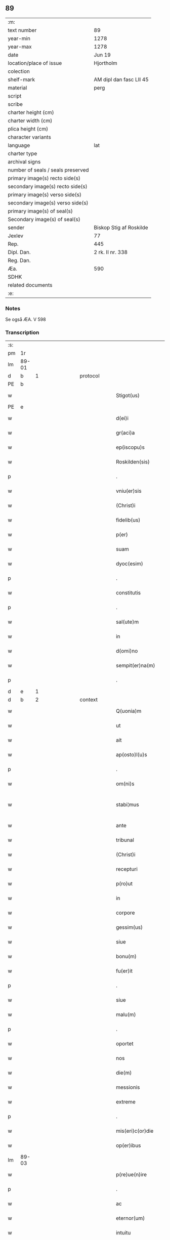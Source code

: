 ** 89

| :m:                               |                         |
| text number                       | 89                      |
| year-min                          | 1278                    |
| year-max                          | 1278                    |
| date                              | Jun 19                  |
| location/place of issue           | Hjortholm               |
| colection                         |                         |
| shelf-mark                        | AM dipl dan fasc LII 45 |
| material                          | perg                    |
| script                            |                         |
| scribe                            |                         |
| charter height (cm)               |                         |
| charter width (cm)                |                         |
| plica height (cm)                 |                         |
| character variants                |                         |
| language                          | lat                     |
| charter type                      |                         |
| archival signs                    |                         |
| number of seals / seals preserved |                         |
| primary image(s) recto side(s)    |                         |
| secondary image(s) recto side(s)  |                         |
| primary image(s) verso side(s)    |                         |
| secondary image(s) verso side(s)  |                         |
| primary image(s) of seal(s)       |                         |
| Secondary image(s) of seal(s)     |                         |
| sender                            | Biskop Stig af Roskilde |
| Jexlev                            | 77                      |
| Rep.                              | 445                     |
| Dipl. Dan.                        | 2 rk. II nr. 338        |
| Reg. Dan.                         |                         |
| Æa.                               | 590                     |
| SDHK                              |                         |
| related documents                 |                         |
| :e:                               |                         |

*** Notes
Se også ÆA. V 598

*** Transcription
| :s: |       |   |               |   |   |                           |              |   |   |   |   |     |   |   |   |              |          |          |  |    |    |    |    |
| pm  |    1r |   |               |   |   |                           |              |   |   |   |   |     |   |   |   |              |          |          |  |    |    |    |    |
| lm  | 89-01 |   |               |   |   |                           |              |   |   |   |   |     |   |   |   |              |          |          |  |    |    |    |    |
| d  |     b | 1  |               | protocol  |   |                           |              |   |   |   |   |     |   |   |   |              |          |          |  |    |    |    |    |
| PE  |     b |   |               |   |   |                           |              |   |   |   |   |     |   |   |   |              |          |          |  |    |    |    |    |
| w   |       |   |               |   |   | Stigot(us)                | Stıgotꝰ      |   |   |   |   | lat |   |   |   |        89-01 | 1:protocol |          |  |2622|    |    |    |
| PE  |     e |   |               |   |   |                           |              |   |   |   |   |     |   |   |   |              |          |          |  |    |    |    |    |
| w   |       |   |               |   |   | d(ei)i                    | dı̅           |   |   |   |   | lat |   |   |   |        89-01 | 1:protocol |          |  |    |    |    |    |
| w   |       |   |               |   |   | gr(aci)a                  | gr̅a          |   |   |   |   | lat |   |   |   |        89-01 | 1:protocol |          |  |    |    |    |    |
| w   |       |   |               |   |   | ep(iscopu)s               | ep̅s          |   |   |   |   | lat |   |   |   |        89-01 | 1:protocol |          |  |    |    |    |    |
| w   |       |   |               |   |   | Roskilden(sis)            | Roſkılde̅    |   |   |   |   | lat |   |   |   |        89-01 | 1:protocol |          |  |    |    |    |    |
| p   |       |   |               |   |   | .                         | .            |   |   |   |   | lat |   |   |   |        89-01 | 1:protocol |          |  |    |    |    |    |
| w   |       |   |               |   |   | vniu(er)sis               | ỽnıu͛ſıs      |   |   |   |   | lat |   |   |   |        89-01 | 1:protocol |          |  |    |    |    |    |
| w   |       |   |               |   |   | (Christ)i                 | xp̅ı          |   |   |   |   | lat |   |   |   |        89-01 | 1:protocol |          |  |    |    |    |    |
| w   |       |   |               |   |   | fidelib(us)               | fıdelıbꝫ     |   |   |   |   | lat |   |   |   |        89-01 | 1:protocol |          |  |    |    |    |    |
| w   |       |   |               |   |   | p(er)                     | p̲            |   |   |   |   | lat |   |   |   |        89-01 | 1:protocol |          |  |    |    |    |    |
| w   |       |   |               |   |   | suam                      | ſua         |   |   |   |   | lat |   |   |   |        89-01 | 1:protocol |          |  |    |    |    |    |
| w   |       |   |               |   |   | dyoc(esim)                | dyoc̅         |   |   |   |   | lat |   |   |   |        89-01 | 1:protocol |          |  |    |    |    |    |
| p   |       |   |               |   |   | .                         | .            |   |   |   |   | lat |   |   |   |        89-01 | 1:protocol |          |  |    |    |    |    |
| w   |       |   |               |   |   | constitutis               | conﬅıtutıs   |   |   |   |   | lat |   |   |   |        89-01 | 1:protocol |          |  |    |    |    |    |
| p   |       |   |               |   |   | .                         | .            |   |   |   |   | lat |   |   |   |        89-01 | 1:protocol |          |  |    |    |    |    |
| w   |       |   |               |   |   | sal(ute)m                 | ſal̅         |   |   |   |   | lat |   |   |   |        89-01 | 1:protocol |          |  |    |    |    |    |
| w   |       |   |               |   |   | in                        | ı           |   |   |   |   | lat |   |   |   |        89-01 | 1:protocol |          |  |    |    |    |    |
| w   |       |   |               |   |   | d(omi)no                  | dn̅o          |   |   |   |   | lat |   |   |   |        89-01 | 1:protocol |          |  |    |    |    |    |
| w   |       |   |               |   |   | sempit(er)na(m)           | ſempıt͛na̅     |   |   |   |   | lat |   |   |   |        89-01 | 1:protocol |          |  |    |    |    |    |
| p   |       |   |               |   |   | .                         | .            |   |   |   |   | lat |   |   |   |        89-01 | 1:protocol |          |  |    |    |    |    |
| d  |     e | 1  |               |   |   |                           |              |   |   |   |   |     |   |   |   |              |          |          |  |    |    |    |    |
| d  |     b | 2  |               | context  |   |                           |              |   |   |   |   |     |   |   |   |              |          |          |  |    |    |    |    |
| w   |       |   |               |   |   | Q(uonia)m                 | Q̅           |   |   |   |   | lat |   |   |   |        89-01 | 2:context |          |  |    |    |    |    |
| w   |       |   |               |   |   | ut                        | ut           |   |   |   |   | lat |   |   |   |        89-01 | 2:context |          |  |    |    |    |    |
| w   |       |   |               |   |   | ait                       | aıt          |   |   |   |   | lat |   |   |   |        89-01 | 2:context |          |  |    |    |    |    |
| w   |       |   |               |   |   | ap(osto)l(u)s             | apl̅s         |   |   |   |   | lat |   |   |   |        89-01 | 2:context |          |  |    |    |    |    |
| p   |       |   |               |   |   | .                         | .            |   |   |   |   | lat |   |   |   |        89-01 | 2:context |          |  |    |    |    |    |
| w   |       |   |               |   |   | om(ni)s                   | om̅s          |   |   |   |   | lat |   |   |   |        89-01 | 2:context |          |  |    |    |    |    |
| w   |       |   |               |   |   | stabi¦mus                 | ﬅabı¦mus     |   |   |   |   | lat |   |   |   | 89-01--89-02 | 2:context |          |  |    |    |    |    |
| w   |       |   |               |   |   | ante                      | ante         |   |   |   |   | lat |   |   |   |        89-02 | 2:context |          |  |    |    |    |    |
| w   |       |   |               |   |   | tribunal                  | trıbunal     |   |   |   |   | lat |   |   |   |        89-02 | 2:context |          |  |    |    |    |    |
| w   |       |   |               |   |   | (Christ)i                 | xp̅ı          |   |   |   |   | lat |   |   |   |        89-02 | 2:context |          |  |    |    |    |    |
| w   |       |   |               |   |   | recepturi                 | recepturı    |   |   |   |   | lat |   |   |   |        89-02 | 2:context |          |  |    |    |    |    |
| w   |       |   |               |   |   | p(ro)ut                   | ꝓut          |   |   |   |   | lat |   |   |   |        89-02 | 2:context |          |  |    |    |    |    |
| w   |       |   |               |   |   | in                        | ı           |   |   |   |   | lat |   |   |   |        89-02 | 2:context |          |  |    |    |    |    |
| w   |       |   |               |   |   | corpore                   | coꝛpoꝛe      |   |   |   |   | lat |   |   |   |        89-02 | 2:context |          |  |    |    |    |    |
| w   |       |   |               |   |   | gessim(us)                | geſſıꝰ      |   |   |   |   | lat |   |   |   |        89-02 | 2:context |          |  |    |    |    |    |
| w   |       |   |               |   |   | siue                      | ſıue         |   |   |   |   | lat |   |   |   |        89-02 | 2:context |          |  |    |    |    |    |
| w   |       |   |               |   |   | bonu(m)                   | bonu̅         |   |   |   |   | lat |   |   |   |        89-02 | 2:context |          |  |    |    |    |    |
| w   |       |   |               |   |   | fu(er)it                  | fu͛ıt         |   |   |   |   | lat |   |   |   |        89-02 | 2:context |          |  |    |    |    |    |
| p   |       |   |               |   |   | .                         | .            |   |   |   |   | lat |   |   |   |        89-02 | 2:context |          |  |    |    |    |    |
| w   |       |   |               |   |   | siue                      | ſıue         |   |   |   |   | lat |   |   |   |        89-02 | 2:context |          |  |    |    |    |    |
| w   |       |   |               |   |   | malu(m)                   | malu̅         |   |   |   |   | lat |   |   |   |        89-02 | 2:context |          |  |    |    |    |    |
| p   |       |   |               |   |   | .                         | .            |   |   |   |   | lat |   |   |   |        89-02 | 2:context |          |  |    |    |    |    |
| w   |       |   |               |   |   | oportet                   | opoꝛtet      |   |   |   |   | lat |   |   |   |        89-02 | 2:context |          |  |    |    |    |    |
| w   |       |   |               |   |   | nos                       | nos          |   |   |   |   | lat |   |   |   |        89-02 | 2:context |          |  |    |    |    |    |
| w   |       |   |               |   |   | die(m)                    | dıe̅          |   |   |   |   | lat |   |   |   |        89-02 | 2:context |          |  |    |    |    |    |
| w   |       |   |               |   |   | messionis                 | meſſıonıs    |   |   |   |   | lat |   |   |   |        89-02 | 2:context |          |  |    |    |    |    |
| w   |       |   |               |   |   | extreme                   | extreme      |   |   |   |   | lat |   |   |   |        89-02 | 2:context |          |  |    |    |    |    |
| p   |       |   |               |   |   | .                         | .            |   |   |   |   | lat |   |   |   |        89-02 | 2:context |          |  |    |    |    |    |
| w   |       |   |               |   |   | mis(eri)c(or)die          | mıſcd͛ıe      |   |   |   |   | lat |   |   |   |        89-02 | 2:context |          |  |    |    |    |    |
| w   |       |   |               |   |   | op(er)ibus                | op̲ıbus       |   |   |   |   | lat |   |   |   |        89-02 | 2:context |          |  |    |    |    |    |
| lm  | 89-03 |   |               |   |   |                           |              |   |   |   |   |     |   |   |   |              |          |          |  |    |    |    |    |
| w   |       |   |               |   |   | p(re)ue(n)ire             | p͛ue̅ıre       |   |   |   |   | lat |   |   |   |        89-03 | 2:context |          |  |    |    |    |    |
| p   |       |   |               |   |   | .                         | .            |   |   |   |   | lat |   |   |   |        89-03 | 2:context |          |  |    |    |    |    |
| w   |       |   |               |   |   | ac                        | ac           |   |   |   |   | lat |   |   |   |        89-03 | 2:context |          |  |    |    |    |    |
| w   |       |   |               |   |   | eternor(um)               | eternoꝝ      |   |   |   |   | lat |   |   |   |        89-03 | 2:context |          |  |    |    |    |    |
| w   |       |   |               |   |   | intuitu                   | ıntuítu      |   |   |   |   | lat |   |   |   |        89-03 | 2:context |          |  |    |    |    |    |
| w   |       |   |               |   |   | seminare                  | ſemınare     |   |   |   |   | lat |   |   |   |        89-03 | 2:context |          |  |    |    |    |    |
| w   |       |   |               |   |   | i(n)                      | ı̅            |   |   |   |   | lat |   |   |   |        89-03 | 2:context |          |  |    |    |    |    |
| w   |       |   |               |   |   | t(er)ris                  | t͛rıs         |   |   |   |   | lat |   |   |   |        89-03 | 2:context |          |  |    |    |    |    |
| p   |       |   |               |   |   | .                         | .            |   |   |   |   | lat |   |   |   |        89-03 | 2:context |          |  |    |    |    |    |
| w   |       |   |               |   |   | q(uo)d                    | q           |   |   |   |   | lat |   |   |   |        89-03 | 2:context |          |  |    |    |    |    |
| w   |       |   |               |   |   | reddente                  | reddente     |   |   |   |   | lat |   |   |   |        89-03 | 2:context |          |  |    |    |    |    |
| w   |       |   |               |   |   | d(omi)no                  | dn̅o          |   |   |   |   | lat |   |   |   |        89-03 | 2:context |          |  |    |    |    |    |
| w   |       |   |               |   |   | cum                       | cu          |   |   |   |   | lat |   |   |   |        89-03 | 2:context |          |  |    |    |    |    |
| w   |       |   |               |   |   | multiplicato              | multıplıcato |   |   |   |   | lat |   |   |   |        89-03 | 2:context |          |  |    |    |    |    |
| w   |       |   |               |   |   | fructu                    | fructu       |   |   |   |   | lat |   |   |   |        89-03 | 2:context |          |  |    |    |    |    |
| w   |       |   |               |   |   | recollig(er)e             | recollıg͛e    |   |   |   |   | lat |   |   |   |        89-03 | 2:context |          |  |    |    |    |    |
| w   |       |   |               |   |   | debeam(us)                | debeaꝰ      |   |   |   |   | lat |   |   |   |        89-03 | 2:context |          |  |    |    |    |    |
| w   |       |   |               |   |   | i(n)                      | ı̅            |   |   |   |   | lat |   |   |   |        89-03 | 2:context |          |  |    |    |    |    |
| w   |       |   |               |   |   | celis                     | celıs        |   |   |   |   | lat |   |   |   |        89-03 | 2:context |          |  |    |    |    |    |
| p   |       |   |               |   |   | .                         | .            |   |   |   |   | lat |   |   |   |        89-03 | 2:context |          |  |    |    |    |    |
| w   |       |   |               |   |   | firma(m)                  | fırma̅        |   |   |   |   | lat |   |   |   |        89-03 | 2:context |          |  |    |    |    |    |
| w   |       |   |               |   |   | spem                      | ſpe         |   |   |   |   | lat |   |   |   |        89-03 | 2:context |          |  |    |    |    |    |
| w   |       |   |               |   |   | fiducia(m)q(ue)           | fıducıa̅qꝫ    |   |   |   |   | lat |   |   |   |        89-03 | 2:context |          |  |    |    |    |    |
| w   |       |   |               |   |   | te¦nentes                 | te¦nentes    |   |   |   |   | lat |   |   |   | 89-03--89-04 | 2:context |          |  |    |    |    |    |
| p   |       |   |               |   |   | .                         | .            |   |   |   |   | lat |   |   |   |        89-04 | 2:context |          |  |    |    |    |    |
| w   |       |   |               |   |   | quonia(m)                 | quonıa̅       |   |   |   |   | lat |   |   |   |        89-04 | 2:context |          |  |    |    |    |    |
| w   |       |   |               |   |   | qui                       | quı          |   |   |   |   | lat |   |   |   |        89-04 | 2:context |          |  |    |    |    |    |
| w   |       |   |               |   |   | parce                     | parce        |   |   |   |   | lat |   |   |   |        89-04 | 2:context |          |  |    |    |    |    |
| w   |       |   |               |   |   | seminat                   | ſemínat      |   |   |   |   | lat |   |   |   |        89-04 | 2:context |          |  |    |    |    |    |
| p   |       |   |               |   |   | .                         | .            |   |   |   |   | lat |   |   |   |        89-04 | 2:context |          |  |    |    |    |    |
| w   |       |   |               |   |   | p(ar)ce                   | p̲ce          |   |   |   |   | lat |   |   |   |        89-04 | 2:context |          |  |    |    |    |    |
| w   |       |   |               |   |   | (et)                      |             |   |   |   |   | lat |   |   |   |        89-04 | 2:context |          |  |    |    |    |    |
| w   |       |   |               |   |   | metet                     | metet        |   |   |   |   | lat |   |   |   |        89-04 | 2:context |          |  |    |    |    |    |
| p   |       |   |               |   |   | .                         | .            |   |   |   |   | lat |   |   |   |        89-04 | 2:context |          |  |    |    |    |    |
| w   |       |   |               |   |   | (et)                      |             |   |   |   |   | lat |   |   |   |        89-04 | 2:context |          |  |    |    |    |    |
| w   |       |   |               |   |   | qui                       | quı          |   |   |   |   | lat |   |   |   |        89-04 | 2:context |          |  |    |    |    |    |
| w   |       |   |               |   |   | seminat                   | ſemınat      |   |   |   |   | lat |   |   |   |        89-04 | 2:context |          |  |    |    |    |    |
| w   |       |   |               |   |   | i(n)                      | ı̅            |   |   |   |   | lat |   |   |   |        89-04 | 2:context |          |  |    |    |    |    |
| w   |       |   |               |   |   | b(e)n(e)d(i)c(ti)onib(us) | bn̅dc̅onıbꝫ    |   |   |   |   | lat |   |   |   |        89-04 | 2:context |          |  |    |    |    |    |
| p   |       |   |               |   |   | .                         | .            |   |   |   |   | lat |   |   |   |        89-04 | 2:context |          |  |    |    |    |    |
| w   |       |   |               |   |   | de                        | de           |   |   |   |   | lat |   |   |   |        89-04 | 2:context |          |  |    |    |    |    |
| w   |       |   |               |   |   | bened(i)c(ti)onib(us)     | benedc̅onıbꝫ  |   |   |   |   | lat |   |   |   |        89-04 | 2:context |          |  |    |    |    |    |
| w   |       |   |               |   |   | (et)                      |             |   |   |   |   | lat |   |   |   |        89-04 | 2:context |          |  |    |    |    |    |
| w   |       |   |               |   |   | metet                     | metet        |   |   |   |   | lat |   |   |   |        89-04 | 2:context |          |  |    |    |    |    |
| w   |       |   |               |   |   | uita(m)                   | uıta̅         |   |   |   |   | lat |   |   |   |        89-04 | 2:context |          |  |    |    |    |    |
| w   |       |   |               |   |   | eterna(m)                 | etera̅       |   |   |   |   | lat |   |   |   |        89-04 | 2:context |          |  |    |    |    |    |
| p   |       |   |               |   |   | .                         | .            |   |   |   |   | lat |   |   |   |        89-04 | 2:context |          |  |    |    |    |    |
| w   |       |   |               |   |   | Cum                       | Cu          |   |   |   |   | lat |   |   |   |        89-04 | 2:context |          |  |    |    |    |    |
| w   |       |   |               |   |   | igit(ur)                  | ıgıt᷑         |   |   |   |   | lat |   |   |   |        89-04 | 2:context |          |  |    |    |    |    |
| w   |       |   |               |   |   | dilecte                   | dılecte      |   |   |   |   | lat |   |   |   |        89-04 | 2:context |          |  |    |    |    |    |
| w   |       |   |               |   |   | nob(is)                   | nob̅          |   |   |   |   | lat |   |   |   |        89-04 | 2:context |          |  |    |    |    |    |
| lm  | 89-05 |   |               |   |   |                           |              |   |   |   |   |     |   |   |   |              |          |          |  |    |    |    |    |
| w   |       |   |               |   |   | i(n)                      | ı̅            |   |   |   |   | lat |   |   |   |        89-05 | 2:context |          |  |    |    |    |    |
| w   |       |   |               |   |   | (Christ)o                 | xp̅o          |   |   |   |   | lat |   |   |   |        89-05 | 2:context |          |  |    |    |    |    |
| w   |       |   |               |   |   | moniales                  | moníales     |   |   |   |   | lat |   |   |   |        89-05 | 2:context |          |  |    |    |    |    |
| w   |       |   |               |   |   | recluse                   | recluſe      |   |   |   |   | lat |   |   |   |        89-05 | 2:context |          |  |    |    |    |    |
| p   |       |   |               |   |   | .                         | .            |   |   |   |   | lat |   |   |   |        89-05 | 2:context |          |  |    |    |    |    |
| w   |       |   |               |   |   | ordinis                   | oꝛdınıs      |   |   |   |   | lat |   |   |   |        89-05 | 2:context |          |  |    |    |    |    |
| w   |       |   |               |   |   | s(an)c(t)e                | ſc̅e          |   |   |   |   | lat |   |   |   |        89-05 | 2:context |          |  |    |    |    |    |
| w   |       |   |               |   |   | clare                     | clare        |   |   |   |   | lat |   |   |   |        89-05 | 2:context |          |  |    |    |    |    |
| w   |       |   |               |   |   | Roskildis                 | Roſkıldıs    |   |   |   |   | lat |   |   |   |        89-05 | 2:context |          |  |    |    |    |    |
| p   |       |   |               |   |   | .                         | .            |   |   |   |   | lat |   |   |   |        89-05 | 2:context |          |  |    |    |    |    |
| w   |       |   |               |   |   | p(ro)                     | ꝓ            |   |   |   |   | lat |   |   |   |        89-05 | 2:context |          |  |    |    |    |    |
| w   |       |   |               |   |   | eccl(es)ia                | eccl̅ıa       |   |   |   |   | lat |   |   |   |        89-05 | 2:context |          |  |    |    |    |    |
| w   |       |   |               |   |   | (et)                      |             |   |   |   |   | lat |   |   |   |        89-05 | 2:context |          |  |    |    |    |    |
| w   |       |   |               |   |   | edificijs                 | edıfıcís    |   |   |   |   | lat |   |   |   |        89-05 | 2:context |          |  |    |    |    |    |
| w   |       |   |               |   |   | monast(er)ij              | monaﬅ͛í      |   |   |   |   | lat |   |   |   |        89-05 | 2:context |          |  |    |    |    |    |
| w   |       |   |               |   |   | sui                       | ſuı          |   |   |   |   | lat |   |   |   |        89-05 | 2:context |          |  |    |    |    |    |
| p   |       |   |               |   |   | .                         | .            |   |   |   |   | lat |   |   |   |        89-05 | 2:context |          |  |    |    |    |    |
| w   |       |   |               |   |   | ac                        | ac           |   |   |   |   | lat |   |   |   |        89-05 | 2:context |          |  |    |    |    |    |
| w   |       |   |               |   |   | etia(m)                   | etıa̅         |   |   |   |   | lat |   |   |   |        89-05 | 2:context |          |  |    |    |    |    |
| w   |       |   |               |   |   | sustentat(i)o(n)e         | ſuﬅentat̅oe   |   |   |   |   | lat |   |   |   |        89-05 | 2:context |          |  |    |    |    |    |
| w   |       |   |               |   |   | arte                      | arte         |   |   |   |   | lat |   |   |   |        89-05 | 2:context |          |  |    |    |    |    |
| w   |       |   |               |   |   | uite                      | uíte         |   |   |   |   | lat |   |   |   |        89-05 | 2:context |          |  |    |    |    |    |
| w   |       |   |               |   |   | ip(s)ar(um)               | ıp̅aꝝ         |   |   |   |   | lat |   |   |   |        89-05 | 2:context |          |  |    |    |    |    |
| p   |       |   |               |   |   | .                         | .            |   |   |   |   | lat |   |   |   |        89-05 | 2:context |          |  |    |    |    |    |
| w   |       |   |               |   |   | que                       | que          |   |   |   |   | lat |   |   |   |        89-05 | 2:context |          |  |    |    |    |    |
| w   |       |   |               |   |   | p(ro)                     | ꝓ            |   |   |   |   | lat |   |   |   |        89-05 | 2:context |          |  |    |    |    |    |
| w   |       |   |               |   |   | (Christ)o                 | xp̅o          |   |   |   |   | lat |   |   |   |        89-05 | 2:context |          |  |    |    |    |    |
| w   |       |   |               |   |   | tante                     | tante        |   |   |   |   | lat |   |   |   |        89-05 | 2:context |          |  |    |    |    |    |
| w   |       |   |               |   |   | rigo¦re(m)                | rıgo¦re̅      |   |   |   |   | lat |   |   |   | 89-05--89-06 | 2:context |          |  |    |    |    |    |
| ts  |     b |   | transposition |   |   |                           |              |   |   |   |   |     |   |   |   |              |          |          |  |    |    |    |    |
| w   |       |   |               |   |   | religionis                | relıgıonıs   |   |   |   |   | lat |   |   |   |        89-06 | 2:context |          |  |    |    |    |    |
| w   |       |   |               |   |   | ferre                     | ferre        |   |   |   |   | lat |   |   |   |        89-06 | 2:context |          |  |    |    |    |    |
| ts  |     e |   |               |   |   |                           |              |   |   |   |   |     |   |   |   |              |          |          |  |    |    |    |    |
| w   |       |   |               |   |   | decreueru(n)t             | decreueru̅t   |   |   |   |   | lat |   |   |   |        89-06 | 2:context |          |  |    |    |    |    |
| p   |       |   |               |   |   | .                         | .            |   |   |   |   | lat |   |   |   |        89-06 | 2:context |          |  |    |    |    |    |
| w   |       |   |               |   |   | elemosinis                | elemoſınıs   |   |   |   |   | lat |   |   |   |        89-06 | 2:context |          |  |    |    |    |    |
| w   |       |   |               |   |   | indigea(n)t               | ındıgea̅t     |   |   |   |   | lat |   |   |   |        89-06 | 2:context |          |  |    |    |    |    |
| w   |       |   |               |   |   | fideliu(m)                | fıdelıu̅      |   |   |   |   | lat |   |   |   |        89-06 | 2:context |          |  |    |    |    |    |
| w   |       |   |               |   |   | adiuuari                  | adíuuarı     |   |   |   |   | lat |   |   |   |        89-06 | 2:context |          |  |    |    |    |    |
| p   |       |   |               |   |   | .                         | .            |   |   |   |   | lat |   |   |   |        89-06 | 2:context |          |  |    |    |    |    |
| w   |       |   |               |   |   | quib(us)                  | quıbꝫ        |   |   |   |   | lat |   |   |   |        89-06 | 2:context |          |  |    |    |    |    |
| w   |       |   |               |   |   | ip(s)e                    | ıp̅e          |   |   |   |   | lat |   |   |   |        89-06 | 2:context |          |  |    |    |    |    |
| w   |       |   |               |   |   | orat(i)onu(m)             | oꝛat̅onu̅      |   |   |   |   | lat |   |   |   |        89-06 | 2:context |          |  |    |    |    |    |
| w   |       |   |               |   |   | suar(um)                  | ſuaꝝ         |   |   |   |   | lat |   |   |   |        89-06 | 2:context |          |  |    |    |    |    |
| w   |       |   |               |   |   | subsidia                  | subſıdıa     |   |   |   |   | lat |   |   |   |        89-06 | 2:context |          |  |    |    |    |    |
| w   |       |   |               |   |   | repe(n)dere               | repe̅dere     |   |   |   |   | lat |   |   |   |        89-06 | 2:context |          |  |    |    |    |    |
| w   |       |   |               |   |   | moliunt(ur)               | molíunt᷑      |   |   |   |   | lat |   |   |   |        89-06 | 2:context |          |  |    |    |    |    |
| p   |       |   |               |   |   | .                         | .            |   |   |   |   | lat |   |   |   |        89-06 | 2:context |          |  |    |    |    |    |
| w   |       |   |               |   |   | vniu(er)sitate(m)         | ỽnıu͛ſıtate̅   |   |   |   |   | lat |   |   |   |        89-06 | 2:context |          |  |    |    |    |    |
| w   |       |   |               |   |   | u(est)ram                 | ur̅a         |   |   |   |   | lat |   |   |   |        89-06 | 2:context |          |  |    |    |    |    |
| lm  | 89-07 |   |               |   |   |                           |              |   |   |   |   |     |   |   |   |              |          |          |  |    |    |    |    |
| w   |       |   |               |   |   | rogam(us)                 | rogaꝰ       |   |   |   |   | lat |   |   |   |        89-07 | 2:context |          |  |    |    |    |    |
| w   |       |   |               |   |   | (et)                      | ⁊            |   |   |   |   | lat |   |   |   |        89-07 | 2:context |          |  |    |    |    |    |
| w   |       |   |               |   |   | exhortamur                | exhoꝛtamur   |   |   |   |   | lat |   |   |   |        89-07 | 2:context |          |  |    |    |    |    |
| w   |       |   |               |   |   | i(n)                      | ı̅            |   |   |   |   | lat |   |   |   |        89-07 | 2:context |          |  |    |    |    |    |
| w   |       |   |               |   |   | d(omi)no                  | dn̅o          |   |   |   |   | lat |   |   |   |        89-07 | 2:context |          |  |    |    |    |    |
| p   |       |   |               |   |   | .                         | .            |   |   |   |   | lat |   |   |   |        89-07 | 2:context |          |  |    |    |    |    |
| w   |       |   |               |   |   | i(n)                      | ı̅            |   |   |   |   | lat |   |   |   |        89-07 | 2:context |          |  |    |    |    |    |
| w   |       |   |               |   |   | remissione(m)             | remıſſıone̅   |   |   |   |   | lat |   |   |   |        89-07 | 2:context |          |  |    |    |    |    |
| w   |       |   |               |   |   | uob(is)                   | uob̅          |   |   |   |   | lat |   |   |   |        89-07 | 2:context |          |  |    |    |    |    |
| w   |       |   |               |   |   | peccaminu(m)              | peccamínu̅    |   |   |   |   | lat |   |   |   |        89-07 | 2:context |          |  |    |    |    |    |
| w   |       |   |               |   |   | i(n)iu(n)gentes           | ı̅ıu̅gentes    |   |   |   |   | lat |   |   |   |        89-07 | 2:context |          |  |    |    |    |    |
| p   |       |   |               |   |   | .                         | .            |   |   |   |   | lat |   |   |   |        89-07 | 2:context |          |  |    |    |    |    |
| w   |       |   |               |   |   | quatin(us)                | quatıꝰ      |   |   |   |   | lat |   |   |   |        89-07 | 2:context |          |  |    |    |    |    |
| w   |       |   |               |   |   | de                        | de           |   |   |   |   | lat |   |   |   |        89-07 | 2:context |          |  |    |    |    |    |
| w   |       |   |               |   |   | bonis                     | bonıs        |   |   |   |   | lat |   |   |   |        89-07 | 2:context |          |  |    |    |    |    |
| w   |       |   |               |   |   | uob(bis)                  | uob̅          |   |   |   |   | lat |   |   |   |        89-07 | 2:context |          |  |    |    |    |    |
| w   |       |   |               |   |   | a                         | a            |   |   |   |   | lat |   |   |   |        89-07 | 2:context |          |  |    |    |    |    |
| w   |       |   |               |   |   | deo                       | deo          |   |   |   |   | lat |   |   |   |        89-07 | 2:context |          |  |    |    |    |    |
| w   |       |   |               |   |   | collatis                  | collatıs     |   |   |   |   | lat |   |   |   |        89-07 | 2:context |          |  |    |    |    |    |
| w   |       |   |               |   |   | pias                      | pıas         |   |   |   |   | lat |   |   |   |        89-07 | 2:context |          |  |    |    |    |    |
| w   |       |   |               |   |   | elemosinas                | elemoſınas   |   |   |   |   | lat |   |   |   |        89-07 | 2:context |          |  |    |    |    |    |
| p   |       |   |               |   |   | .                         | .            |   |   |   |   | lat |   |   |   |        89-07 | 2:context |          |  |    |    |    |    |
| w   |       |   |               |   |   | (et)                      |             |   |   |   |   | lat |   |   |   |        89-07 | 2:context |          |  |    |    |    |    |
| w   |       |   |               |   |   | grata                     | grata        |   |   |   |   | lat |   |   |   |        89-07 | 2:context |          |  |    |    |    |    |
| w   |       |   |               |   |   | karitatis                 | karıtatıs    |   |   |   |   | lat |   |   |   |        89-07 | 2:context |          |  |    |    |    |    |
| w   |       |   |               |   |   | sub¦sidia                 | ſub¦ſıdıa    |   |   |   |   | lat |   |   |   | 89-07--89-08 | 2:context |          |  |    |    |    |    |
| w   |       |   |               |   |   | erogetis                  | erogetıs     |   |   |   |   | lat |   |   |   |        89-08 | 2:context |          |  |    |    |    |    |
| w   |       |   |               |   |   | eisdem                    | eıſde       |   |   |   |   | lat |   |   |   |        89-08 | 2:context |          |  |    |    |    |    |
| p   |       |   |               |   |   | .                         | .            |   |   |   |   | lat |   |   |   |        89-08 | 2:context |          |  |    |    |    |    |
| w   |       |   |               |   |   | ut                        | ut           |   |   |   |   | lat |   |   |   |        89-08 | 2:context |          |  |    |    |    |    |
| w   |       |   |               |   |   | p(er)                     | p̲            |   |   |   |   | lat |   |   |   |        89-08 | 2:context |          |  |    |    |    |    |
| w   |       |   |               |   |   | subue(n)t(i)one(m)        | ſubue̅t̅one̅    |   |   |   |   | lat |   |   |   |        89-08 | 2:context |          |  |    |    |    |    |
| w   |       |   |               |   |   | u(est)ram                 | ur̅a         |   |   |   |   | lat |   |   |   |        89-08 | 2:context |          |  |    |    |    |    |
| w   |       |   |               |   |   | opus                      | opus         |   |   |   |   | lat |   |   |   |        89-08 | 2:context |          |  |    |    |    |    |
| w   |       |   |               |   |   | hi(us)modi                | hıꝰmodı      |   |   |   |   | lat |   |   |   |        89-08 | 2:context |          |  |    |    |    |    |
| w   |       |   |               |   |   | (con)su(m)mari            | ꝯſu̅marı      |   |   |   |   | lat |   |   |   |        89-08 | 2:context |          |  |    |    |    |    |
| w   |       |   |               |   |   | ualeat                    | ualeat       |   |   |   |   | lat |   |   |   |        89-08 | 2:context |          |  |    |    |    |    |
| p   |       |   |               |   |   | .                         | .            |   |   |   |   | lat |   |   |   |        89-08 | 2:context |          |  |    |    |    |    |
| w   |       |   |               |   |   | (et)                      |             |   |   |   |   | lat |   |   |   |        89-08 | 2:context |          |  |    |    |    |    |
| w   |       |   |               |   |   | alias                     | alıas        |   |   |   |   | lat |   |   |   |        89-08 | 2:context |          |  |    |    |    |    |
| w   |       |   |               |   |   | ear(um)                   | eaꝝ          |   |   |   |   | lat |   |   |   |        89-08 | 2:context |          |  |    |    |    |    |
| w   |       |   |               |   |   | indigencie                | ındıgencıe   |   |   |   |   | lat |   |   |   |        89-08 | 2:context |          |  |    |    |    |    |
| w   |       |   |               |   |   | p(ro)uideri               | ꝓuıderı      |   |   |   |   | lat |   |   |   |        89-08 | 2:context |          |  |    |    |    |    |
| p   |       |   |               |   |   | .                         | .            |   |   |   |   | lat |   |   |   |        89-08 | 2:context |          |  |    |    |    |    |
| w   |       |   |               |   |   | Ac                        | c           |   |   |   |   | lat |   |   |   |        89-08 | 2:context |          |  |    |    |    |    |
| w   |       |   |               |   |   | uos                       | uos          |   |   |   |   | lat |   |   |   |        89-08 | 2:context |          |  |    |    |    |    |
| w   |       |   |               |   |   | p(er)                     | p̲            |   |   |   |   | lat |   |   |   |        89-08 | 2:context |          |  |    |    |    |    |
| w   |       |   |               |   |   | hec                       | hec          |   |   |   |   | lat |   |   |   |        89-08 | 2:context |          |  |    |    |    |    |
| w   |       |   |               |   |   | (et)                      |             |   |   |   |   | lat |   |   |   |        89-08 | 2:context |          |  |    |    |    |    |
| w   |       |   |               |   |   | alia                      | alıa         |   |   |   |   | lat |   |   |   |        89-08 | 2:context |          |  |    |    |    |    |
| w   |       |   |               |   |   | bona                      | bona         |   |   |   |   | lat |   |   |   |        89-08 | 2:context |          |  |    |    |    |    |
| w   |       |   |               |   |   | q(ue)                     | q̅            |   |   |   |   | lat |   |   |   |        89-08 | 2:context |          |  |    |    |    |    |
| w   |       |   |               |   |   | d(omi)no                  | dn̅o          |   |   |   |   | lat |   |   |   |        89-08 | 2:context |          |  |    |    |    |    |
| w   |       |   |               |   |   | in                        | ı           |   |   |   |   | lat |   |   |   |        89-08 | 2:context |          |  |    |    |    |    |
| p   |       |   |               |   |   | /                         | /            |   |   |   |   | lat |   |   |   |        89-08 | 2:context |          |  |    |    |    |    |
| lm  | 89-09 |   |               |   |   |                           |              |   |   |   |   |     |   |   |   |              |          |          |  |    |    |    |    |
| w   |       |   |               |   |   | spirante                  | ſpırante     |   |   |   |   | lat |   |   |   |        89-09 | 2:context |          |  |    |    |    |    |
| w   |       |   |               |   |   | fec(er)itis               | fec͛ıtıs      |   |   |   |   | lat |   |   |   |        89-09 | 2:context |          |  |    |    |    |    |
| p   |       |   |               |   |   | .                         | .            |   |   |   |   | lat |   |   |   |        89-09 | 2:context |          |  |    |    |    |    |
| w   |       |   |               |   |   | ad                        | ad           |   |   |   |   | lat |   |   |   |        89-09 | 2:context |          |  |    |    |    |    |
| w   |       |   |               |   |   | eterne                    | eterne       |   |   |   |   | lat |   |   |   |        89-09 | 2:context |          |  |    |    |    |    |
| w   |       |   |               |   |   | possitis                  | poſſıtıs     |   |   |   |   | lat |   |   |   |        89-09 | 2:context |          |  |    |    |    |    |
| w   |       |   |               |   |   | felicitatis               | felıcıtatıs  |   |   |   |   | lat |   |   |   |        89-09 | 2:context |          |  |    |    |    |    |
| w   |       |   |               |   |   | gaudia                    | gaudıa       |   |   |   |   | lat |   |   |   |        89-09 | 2:context |          |  |    |    |    |    |
| w   |       |   |               |   |   | p(er)ue(n)ire             | p̲ue̅ıre       |   |   |   |   | lat |   |   |   |        89-09 | 2:context |          |  |    |    |    |    |
| p   |       |   |               |   |   | .                         | .            |   |   |   |   | lat |   |   |   |        89-09 | 2:context |          |  |    |    |    |    |
| w   |       |   |               |   |   | Cupie(n)tes               | Cupıe̅tes     |   |   |   |   | lat |   |   |   |        89-09 | 2:context |          |  |    |    |    |    |
| w   |       |   |               |   |   | etia(m)                   | etıa̅         |   |   |   |   | lat |   |   |   |        89-09 | 2:context |          |  |    |    |    |    |
| w   |       |   |               |   |   | ut                        | ut           |   |   |   |   | lat |   |   |   |        89-09 | 2:context |          |  |    |    |    |    |
| w   |       |   |               |   |   | ear(um)                   | eaꝝ          |   |   |   |   | lat |   |   |   |        89-09 | 2:context |          |  |    |    |    |    |
| w   |       |   |               |   |   | eccl(es)ia                | eccl̅ıa       |   |   |   |   | lat |   |   |   |        89-09 | 2:context |          |  |    |    |    |    |
| w   |       |   |               |   |   | (con)gruis                | ꝯgruıs       |   |   |   |   | lat |   |   |   |        89-09 | 2:context |          |  |    |    |    |    |
| w   |       |   |               |   |   | honorib(us)               | honoꝛıbꝫ     |   |   |   |   | lat |   |   |   |        89-09 | 2:context |          |  |    |    |    |    |
| w   |       |   |               |   |   | freque(n)tet(ur)          | freque̅tet᷑    |   |   |   |   | lat |   |   |   |        89-09 | 2:context |          |  |    |    |    |    |
| p   |       |   |               |   |   | .                         | .            |   |   |   |   | lat |   |   |   |        89-09 | 2:context |          |  |    |    |    |    |
| w   |       |   |               |   |   | om(n)ib(us)               | om̅ıbꝫ        |   |   |   |   | lat |   |   |   |        89-09 | 2:context |          |  |    |    |    |    |
| w   |       |   |               |   |   | uere                      | uere         |   |   |   |   | lat |   |   |   |        89-09 | 2:context |          |  |    |    |    |    |
| w   |       |   |               |   |   | penite(n)ti¦b(us)         | penıte̅tı¦bꝫ  |   |   |   |   | lat |   |   |   | 89-09--89-10 | 2:context |          |  |    |    |    |    |
| w   |       |   |               |   |   | (et)                      |             |   |   |   |   | lat |   |   |   |        89-10 | 2:context |          |  |    |    |    |    |
| w   |       |   |               |   |   | (con)fessis               | ꝯfeſſıs      |   |   |   |   | lat |   |   |   |        89-10 | 2:context |          |  |    |    |    |    |
| p   |       |   |               |   |   | .                         | .            |   |   |   |   | lat |   |   |   |        89-10 | 2:context |          |  |    |    |    |    |
| w   |       |   |               |   |   | qui                       | quı          |   |   |   |   | lat |   |   |   |        89-10 | 2:context |          |  |    |    |    |    |
| w   |       |   |               |   |   | ip(s)is                   | ıp̅ıs         |   |   |   |   | lat |   |   |   |        89-10 | 2:context |          |  |    |    |    |    |
| w   |       |   |               |   |   | p(ro)                     | ꝓ            |   |   |   |   | lat |   |   |   |        89-10 | 2:context |          |  |    |    |    |    |
| w   |       |   |               |   |   | d(i)c(t)i                 | dc̅ı          |   |   |   |   | lat |   |   |   |        89-10 | 2:context |          |  |    |    |    |    |
| w   |       |   |               |   |   | (con)su(m)mac(i)o(n)e     | ꝯſu̅mac̅oe     |   |   |   |   | lat |   |   |   |        89-10 | 2:context |          |  |    |    |    |    |
| w   |       |   |               |   |   | op(er)is                  | op̲ıs         |   |   |   |   | lat |   |   |   |        89-10 | 2:context |          |  |    |    |    |    |
| p   |       |   |               |   |   | .                         | .            |   |   |   |   | lat |   |   |   |        89-10 | 2:context |          |  |    |    |    |    |
| w   |       |   |               |   |   | uel                       | uel          |   |   |   |   | lat |   |   |   |        89-10 | 2:context |          |  |    |    |    |    |
| w   |       |   |               |   |   | ear(un)de(m)              | eaꝝde̅        |   |   |   |   | lat |   |   |   |        89-10 | 2:context |          |  |    |    |    |    |
| w   |       |   |               |   |   | nec(ess)itatib(us)        | necc̅ıtatıbꝫ  |   |   |   |   | lat |   |   |   |        89-10 | 2:context |          |  |    |    |    |    |
| w   |       |   |               |   |   | releua(n)dis              | releua̅dıs    |   |   |   |   | lat |   |   |   |        89-10 | 2:context |          |  |    |    |    |    |
| p   |       |   |               |   |   | .                         | .            |   |   |   |   | lat |   |   |   |        89-10 | 2:context |          |  |    |    |    |    |
| w   |       |   |               |   |   | manu(m)                   | manu̅         |   |   |   |   | lat |   |   |   |        89-10 | 2:context |          |  |    |    |    |    |
| w   |       |   |               |   |   | porrex(er)int             | poꝛrex͛ınt    |   |   |   |   | lat |   |   |   |        89-10 | 2:context |          |  |    |    |    |    |
| w   |       |   |               |   |   | adiutrice(m)              | adíutrıce̅    |   |   |   |   | lat |   |   |   |        89-10 | 2:context |          |  |    |    |    |    |
| p   |       |   |               |   |   | .                         | .            |   |   |   |   | lat |   |   |   |        89-10 | 2:context |          |  |    |    |    |    |
| w   |       |   |               |   |   | seu                       | ſeu          |   |   |   |   | lat |   |   |   |        89-10 | 2:context |          |  |    |    |    |    |
| w   |       |   |               |   |   | eccl(es)iam               | eccl̅ıa      |   |   |   |   | lat |   |   |   |        89-10 | 2:context |          |  |    |    |    |    |
| w   |       |   |               |   |   | illar(um)                 | ıllaꝝ        |   |   |   |   | lat |   |   |   |        89-10 | 2:context |          |  |    |    |    |    |
| w   |       |   |               |   |   | cu(m)                     | cu̅           |   |   |   |   | lat |   |   |   |        89-10 | 2:context |          |  |    |    |    |    |
| w   |       |   |               |   |   | deuoc(i)o(n)e             | deuoc̅oe      |   |   |   |   | lat |   |   |   |        89-10 | 2:context |          |  |    |    |    |    |
| w   |       |   |               |   |   | uisitau(er)int            | uıſıtau͛ınt   |   |   |   |   | lat |   |   |   |        89-10 | 2:context |          |  |    |    |    |    |
| lm  | 89-11 |   |               |   |   |                           |              |   |   |   |   |     |   |   |   |              |          |          |  |    |    |    |    |
| w   |       |   |               |   |   | (et)                      |             |   |   |   |   | lat |   |   |   |        89-11 | 2:context |          |  |    |    |    |    |
| w   |       |   |               |   |   | reu(er)entia              | reu͛entıa     |   |   |   |   | lat |   |   |   |        89-11 | 2:context |          |  |    |    |    |    |
| p   |       |   |               |   |   | .                         | .            |   |   |   |   | lat |   |   |   |        89-11 | 2:context |          |  |    |    |    |    |
| w   |       |   |               |   |   | de                        | de           |   |   |   |   | lat |   |   |   |        89-11 | 2:context |          |  |    |    |    |    |
| w   |       |   |               |   |   | dei                       | deı          |   |   |   |   | lat |   |   |   |        89-11 | 2:context |          |  |    |    |    |    |
| w   |       |   |               |   |   | om(n)ipote(n)tis          | om̅ıpote̅tıs   |   |   |   |   | lat |   |   |   |        89-11 | 2:context |          |  |    |    |    |    |
| w   |       |   |               |   |   | mis(eri)c(or)dia          | mıſcd͛ıa      |   |   |   |   | lat |   |   |   |        89-11 | 2:context |          |  |    |    |    |    |
| p   |       |   |               |   |   | .                         | .            |   |   |   |   | lat |   |   |   |        89-11 | 2:context |          |  |    |    |    |    |
| w   |       |   |               |   |   | (et)                      |             |   |   |   |   | lat |   |   |   |        89-11 | 2:context |          |  |    |    |    |    |
| w   |       |   |               |   |   | beator(um)                | beatoꝝ       |   |   |   |   | lat |   |   |   |        89-11 | 2:context |          |  |    |    |    |    |
| w   |       |   |               |   |   | pet(ri)                   | pet         |   |   |   |   | lat |   |   |   |        89-11 | 2:context |          |  |    |    |    |    |
| w   |       |   |               |   |   | (et)                      |             |   |   |   |   | lat |   |   |   |        89-11 | 2:context |          |  |    |    |    |    |
| w   |       |   |               |   |   | pauli                     | paulı        |   |   |   |   | lat |   |   |   |        89-11 | 2:context |          |  |    |    |    |    |
| w   |       |   |               |   |   | ap(osto)lor(um)           | apl̅oꝝ        |   |   |   |   | lat |   |   |   |        89-11 | 2:context |          |  |    |    |    |    |
| w   |       |   |               |   |   | eius                      | eıus         |   |   |   |   | lat |   |   |   |        89-11 | 2:context |          |  |    |    |    |    |
| w   |       |   |               |   |   | auct(ori)tate             | auctᷓtate     |   |   |   |   | lat |   |   |   |        89-11 | 2:context |          |  |    |    |    |    |
| w   |       |   |               |   |   | (con)fisi                 | ꝯfıſı        |   |   |   |   | lat |   |   |   |        89-11 | 2:context |          |  |    |    |    |    |
| p   |       |   |               |   |   | .                         | .            |   |   |   |   | lat |   |   |   |        89-11 | 2:context |          |  |    |    |    |    |
| w   |       |   |               |   |   | viginti                   | ỽıgıntı      |   |   |   |   | lat |   |   |   |        89-11 | 2:context |          |  |    |    |    |    |
| w   |       |   |               |   |   | dies                      | dıes         |   |   |   |   | lat |   |   |   |        89-11 | 2:context |          |  |    |    |    |    |
| w   |       |   |               |   |   | de                        | de           |   |   |   |   | lat |   |   |   |        89-11 | 2:context |          |  |    |    |    |    |
| w   |       |   |               |   |   | i(n)iuncta                | ı̅íuncta      |   |   |   |   | lat |   |   |   |        89-11 | 2:context |          |  |    |    |    |    |
| w   |       |   |               |   |   | sibi                      | ſıbı         |   |   |   |   | lat |   |   |   |        89-11 | 2:context |          |  |    |    |    |    |
| w   |       |   |               |   |   | penite(n)cia              | penıte̅cıa    |   |   |   |   | lat |   |   |   |        89-11 | 2:context |          |  |    |    |    |    |
| w   |       |   |               |   |   | mis(eri)c(or)d(ite)r      | mıſcd͛ꝛ       |   |   |   |   | lat |   |   |   |        89-11 | 2:context |          |  |    |    |    |    |
| w   |       |   |               |   |   | relaxam(us)               | relaxaꝰ     |   |   |   |   | lat |   |   |   |        89-11 | 2:context |          |  |    |    |    |    |
| p   |       |   |               |   |   | .                         | .            |   |   |   |   | lat |   |   |   |        89-11 | 2:context |          |  |    |    |    |    |
| d  |     e | 2  |               |   |   |                           |              |   |   |   |   |     |   |   |   |              |          |          |  |    |    |    |    |
| lm  | 89-12 |   |               |   |   |                           |              |   |   |   |   |     |   |   |   |              |          |          |  |    |    |    |    |
| d  |     b | 3  |               | eschatocol  |   |                           |              |   |   |   |   |     |   |   |   |              |          |          |  |    |    |    |    |
| w   |       |   |               |   |   | Dat(um)                   | Dat̅          |   |   |   |   | lat |   |   |   |        89-12 | 3:eschatocol |          |  |    |    |    |    |
| PL  |     b |   |               |   |   |                           |              |   |   |   |   |     |   |   |   |              |          |          |  |    |    |    |    |
| w   |       |   |               |   |   | hyortholm                 | hyorthol    |   |   |   |   | lat |   |   |   |        89-12 | 3:eschatocol |          |  |    |    |2436|    |
| PL  |     e |   |               |   |   |                           |              |   |   |   |   |     |   |   |   |              |          |          |  |    |    |    |    |
| w   |       |   |               |   |   | Anno                      | nno         |   |   |   |   | lat |   |   |   |        89-12 | 3:eschatocol |          |  |    |    |    |    |
| w   |       |   |               |   |   | d(omi)nj                  | dn̅          |   |   |   |   | lat |   |   |   |        89-12 | 3:eschatocol |          |  |    |    |    |    |
| w   |       |   |               |   |   | mill(essim)o              | ıll̅o.       |   |   |   |   | lat |   |   |   |        89-12 | 3:eschatocol |          |  |    |    |    |    |
| w   |       |   |               |   |   | CCº                       | CͦC.          |   |   |   |   | lat |   |   |   |        89-12 | 3:eschatocol |          |  |    |    |    |    |
| w   |       |   |               |   |   | Lxxº                      | Lxͦx          |   |   |   |   | lat |   |   |   |        89-12 | 3:eschatocol |          |  |    |    |    |    |
| w   |       |   |               |   |   | viijº                     | ỽııͦȷ.        |   |   |   |   | lat |   |   |   |        89-12 | 3:eschatocol |          |  |    |    |    |    |
| w   |       |   |               |   |   | xiijº                     | xíıͦ         |   |   |   |   | lat |   |   |   |        89-12 | 3:eschatocol |          |  |    |    |    |    |
| w   |       |   |               |   |   | k(a)l(endas)              | kl̅           |   |   |   |   | lat |   |   |   |        89-12 | 3:eschatocol |          |  |    |    |    |    |
| w   |       |   |               |   |   | mensis                    | enſıs       |   |   |   |   | lat |   |   |   |        89-12 | 3:eschatocol |          |  |    |    |    |    |
| w   |       |   |               |   |   | Julij                     | Julí        |   |   |   |   | lat |   |   |   |        89-12 | 3:eschatocol |          |  |    |    |    |    |
| p   |       |   |               |   |   | .///                      | .///         |   |   |   |   | lat |   |   |   |        89-12 | 3:eschatocol |          |  |    |    |    |    |
| d  |     e | 3  |               |   |   |                           |              |   |   |   |   |     |   |   |   |              |          |          |  |    |    |    |    |
| :e: |       |   |               |   |   |                           |              |   |   |   |   |     |   |   |   |              |          |          |  |    |    |    |    |